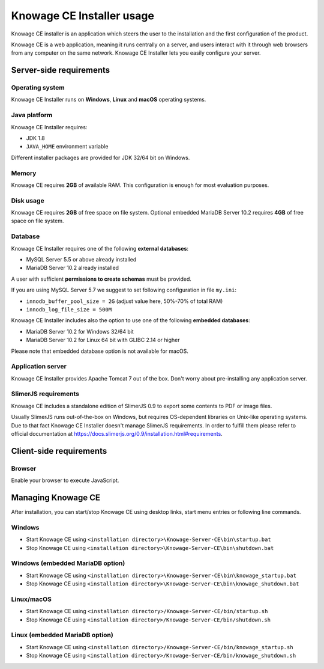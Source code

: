 Knowage CE Installer usage
============================

Knowage CE installer is an application which steers the user to the installation and the first configuration of the product.

Knowage CE is a web application, meaning it runs centrally on a server, and users interact with it through web browsers from any computer on the same network. Knowage CE Installer lets you easily configure your server.

Server-side requirements
------------------------

Operating system
~~~~~~~~~~~~~~~~~~~~~~~~
Knowage CE Installer runs on **Windows**, **Linux** and **macOS** operating systems.

Java platform
~~~~~~~~~~~~~~~~~~~~~~~~
Knowage CE Installer requires:

- JDK 1.8
- ``JAVA_HOME`` environment variable

Different installer packages are provided for JDK 32/64 bit on Windows.

Memory
~~~~~~~~~~~~~~~~~~~~~~~~
Knowage CE requires **2GB** of available RAM. This configuration is enough for most evaluation purposes.

Disk usage
~~~~~~~~~~~~~~~~~~~~~~~~
Knowage CE requires **2GB** of free space on file system.
Optional embedded MariaDB Server 10.2 requires **4GB** of free space on file system.

Database
~~~~~~~~~~~~~~~~~~~~~~~~
Knowage CE Installer requires one of the following **external databases**:

- MySQL Server 5.5 or above already installed
- MariaDB Server 10.2 already installed

A user with sufficient **permissions to create schemas** must be provided.

If you are using MySQL Server 5.7 we suggest to set following configuration in file ``my.ini``:

- ``innodb_buffer_pool_size = 2G`` (adjust value here, 50%-70% of total RAM)
- ``innodb_log_file_size = 500M``

Knowage CE Installer includes also the option to use one of the following **embedded databases**:

- MariaDB Server 10.2 for Windows 32/64 bit
- MariaDB Server 10.2 for Linux 64 bit with GLIBC 2.14 or higher

Please note that embedded database option is not available for macOS.

Application server
~~~~~~~~~~~~~~~~~~~~~~~~
Knowage CE Installer provides Apache Tomcat 7 out of the box. Don't worry about pre-installing any application server.

SlimerJS requirements
~~~~~~~~~~~~~~~~~~~~~~~~
Knowage CE includes a standalone edition of SlimerJS 0.9 to export some contents to PDF or image files.

Usually SlimerJS runs out-of-the-box on Windows, but requires OS-dependent libraries on Unix-like operating systems. Due to that fact Knowage CE Installer doesn't manage SlimerJS requirements. In order to fulfill them please refer to official documentation at https://docs.slimerjs.org/0.9/installation.html#requirements.

Client-side requirements
------------------------

Browser
~~~~~~~~~~~~~~~~~~~~~~~~
Enable your browser to execute JavaScript.

Managing Knowage CE
------------------------
After installation, you can start/stop Knowage CE using desktop links, start menu entries or following line commands.

Windows
~~~~~~~~~~~~~~~~~~~~~~~~
- Start Knowage CE using ``<installation directory>\Knowage-Server-CE\bin\startup.bat``
- Stop Knowage CE using ``<installation directory>\Knowage-Server-CE\bin\shutdown.bat``

Windows (embedded MariaDB option)
~~~~~~~~~~~~~~~~~~~~~~~~~~~~~~~~~~~~~~~~~~~~~~~~
- Start Knowage CE using ``<installation directory>\Knowage-Server-CE\bin\knowage_startup.bat``
- Stop Knowage CE using ``<installation directory>\Knowage-Server-CE\bin\knowage_shutdown.bat``

Linux/macOS
~~~~~~~~~~~~~~~~~~~~~~~~
- Start Knowage CE using ``<installation directory>/Knowage-Server-CE/bin/startup.sh``
- Stop Knowage CE using ``<installation directory>/Knowage-Server-CE/bin/shutdown.sh``

Linux (embedded MariaDB option)
~~~~~~~~~~~~~~~~~~~~~~~~
- Start Knowage CE using ``<installation directory>/Knowage-Server-CE/bin/knowage_startup.sh``
- Stop Knowage CE using ``<installation directory>/Knowage-Server-CE/bin/knowage_shutdown.sh``
